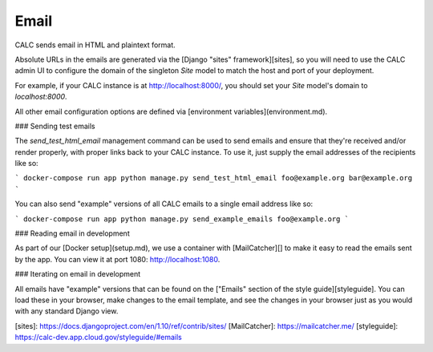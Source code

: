 ================================
Email
================================

CALC sends email in HTML and plaintext format.

Absolute URLs in the emails are generated via the
[Django "sites" framework][sites], so you will need to use the
CALC admin UI to configure the domain of the singleton `Site` model
to match the host and port of your deployment.

For example, if your CALC instance is at http://localhost:8000/, you should
set your `Site` model's domain to `localhost:8000`.

All other email configuration options are defined via
[environment variables](environment.md).

### Sending test emails

The `send_test_html_email` management command can be used to send
emails and ensure that they're received and/or render properly, with
proper links back to your CALC instance. To use it, just supply
the email addresses of the recipients like so:

```
docker-compose run app python manage.py send_test_html_email foo@example.org bar@example.org
```

You can also send "example" versions of all CALC emails to a single
email address like so:

```
docker-compose run app python manage.py send_example_emails foo@example.org
```

### Reading email in development

As part of our [Docker setup](setup.md), we use a container with
[MailCatcher][] to make it easy to read the emails sent by the app. You
can view it at port 1080: http://localhost:1080.

### Iterating on email in development

All emails have "example" versions that can be found on the
["Emails" section of the style guide][styleguide]. You can load these
in your browser, make changes to the email template, and see the
changes in your browser just as you would with any standard Django view.

[sites]: https://docs.djangoproject.com/en/1.10/ref/contrib/sites/
[MailCatcher]: https://mailcatcher.me/
[styleguide]: https://calc-dev.app.cloud.gov/styleguide/#emails
